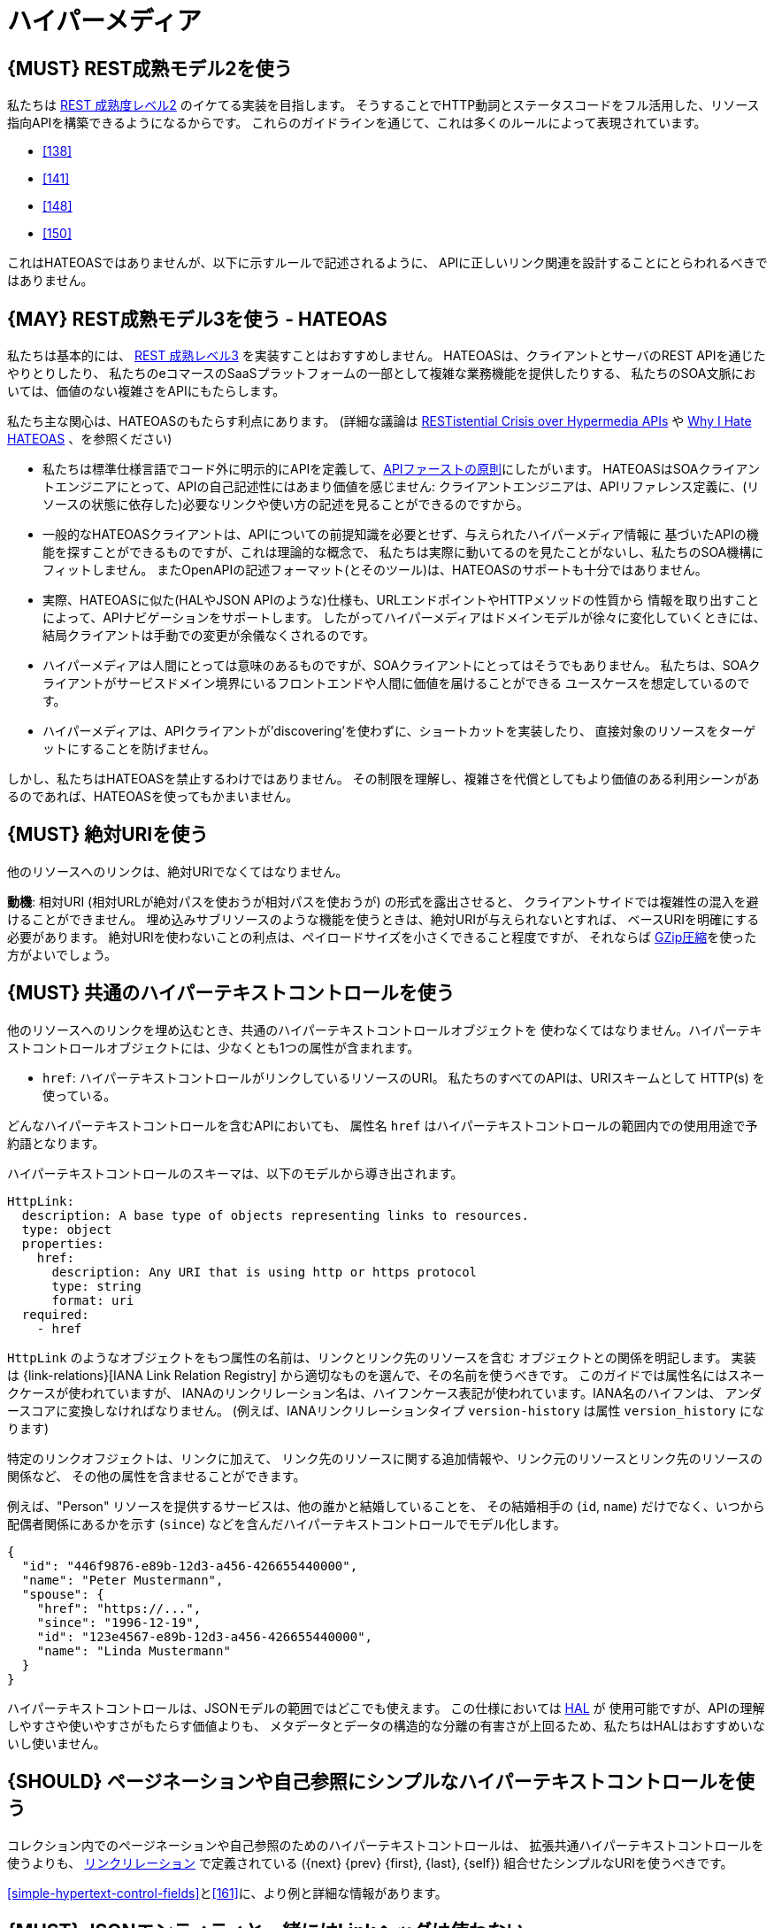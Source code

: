 [[hypermedia]]
= ハイパーメディア

[#162]
== {MUST} REST成熟モデル2を使う

私たちは
http://martinfowler.com/articles/richardsonMaturityModel.html#level2[REST
成熟度レベル2] のイケてる実装を目指します。
そうすることでHTTP動詞とステータスコードをフル活用した、リソース指向APIを構築できるようになるからです。
これらのガイドラインを通じて、これは多くのルールによって表現されています。

* <<138>>
* <<141>>
* <<148>>
* <<150>>

これはHATEOASではありませんが、以下に示すルールで記述されるように、
APIに正しいリンク関連を設計することにとらわれるべきではありません。

[#163]
== {MAY} REST成熟モデル3を使う - HATEOAS

私たちは基本的には、
http://martinfowler.com/articles/richardsonMaturityModel.html#level3[REST
成熟レベル3] を実装すことはおすすめしません。
HATEOASは、クライアントとサーバのREST APIを通じたやりとりしたり、
私たちのeコマースのSaaSプラットフォームの一部として複雑な業務機能を提供したりする、
私たちのSOA文脈においては、価値のない複雑さをAPIにもたらします。

私たち主な関心は、HATEOASのもたらす利点にあります。
(詳細な議論は https://www.infoq.com/news/2014/03/rest-at-odds-with-web-apis[RESTistential
Crisis over Hypermedia APIs] や https://jeffknupp.com/blog/2014/06/03/why-i-hate-hateoas/[Why I Hate HATEOAS] 、を参照ください)

* 私たちは標準仕様言語でコード外に明示的にAPIを定義して、<<100,APIファーストの原則>>にしたがいます。
HATEOASはSOAクライアントエンジニアにとって、APIの自己記述性にはあまり価値を感じません:
クライアントエンジニアは、APIリファレンス定義に、(リソースの状態に依存した)必要なリンクや使い方の記述を見ることができるのですから。
* 一般的なHATEOASクライアントは、APIについての前提知識を必要とせず、与えられたハイパーメディア情報に
基づいたAPIの機能を探すことができるものですが、これは理論的な概念で、
私たちは実際に動いてるのを見たことがないし、私たちのSOA機構にフィットしません。
またOpenAPIの記述フォーマット(とそのツール)は、HATEOASのサポートも十分ではありません。
* 実際、HATEOASに似た(HALやJSON APIのような)仕様も、URLエンドポイントやHTTPメソッドの性質から
情報を取り出すことによって、APIナビゲーションをサポートします。
したがってハイパーメディアはドメインモデルが徐々に変化していくときには、
結局クライアントは手動での変更が余儀なくされるのです。
* ハイパーメディアは人間にとっては意味のあるものですが、SOAクライアントにとってはそうでもありません。
私たちは、SOAクライアントがサービスドメイン境界にいるフロントエンドや人間に価値を届けることができる
ユースケースを想定しているのです。
* ハイパーメディアは、APIクライアントが'discovering'を使わずに、ショートカットを実装したり、
直接対象のリソースをターゲットにすることを防げません。

しかし、私たちはHATEOASを禁止するわけではありません。
その制限を理解し、複雑さを代償としてもより価値のある利用シーンがあるのであれば、HATEOASを使ってもかまいません。

[#217]
== {MUST} 絶対URIを使う

他のリソースへのリンクは、絶対URIでなくてはなりません。

*動機*: 相対URI (相対URLが絶対パスを使おうが相対パスを使おうが) の形式を露出させると、
クライアントサイドでは複雑性の混入を避けることができません。
埋め込みサブリソースのような機能を使うときは、絶対URIが与えられないとすれば、
ベースURIを明確にする必要があります。
絶対URIを使わないことの利点は、ペイロードサイズを小さくできること程度ですが、
それならば <<156,GZip圧縮>>を使った方がよいでしょう。

[#164]
== {MUST} 共通のハイパーテキストコントロールを使う

他のリソースへのリンクを埋め込むとき、共通のハイパーテキストコントロールオブジェクトを
使わなくてはなりません。ハイパーテキストコントロールオブジェクトには、少なくとも1つの属性が含まれます。

* `href`: ハイパーテキストコントロールがリンクしているリソースのURI。
私たちのすべてのAPIは、URIスキームとして HTTP(s) を使っている。

どんなハイパーテキストコントロールを含むAPIにおいても、
属性名 `href` はハイパーテキストコントロールの範囲内での使用用途で予約語となります。

ハイパーテキストコントロールのスキーマは、以下のモデルから導き出されます。

[source,yaml]
----
HttpLink:
  description: A base type of objects representing links to resources.
  type: object
  properties:
    href:
      description: Any URI that is using http or https protocol
      type: string
      format: uri
  required:
    - href
----

`HttpLink` のようなオブジェクトをもつ属性の名前は、リンクとリンク先のリソースを含む
オブジェクトとの関係を明記します。
実装は {link-relations}[IANA
Link Relation Registry] から適切なものを選んで、その名前を使うべきです。
このガイドでは属性名にはスネークケースが使われていますが、
IANAのリンクリレーション名は、ハイフンケース表記が使われています。IANA名のハイフンは、
アンダースコアに変換しなければなりません。
(例えば、IANAリンクリレーションタイプ `version-history` は属性 `version_history` になります)

特定のリンクオフジェクトは、リンクに加えて、
リンク先のリソースに関する追加情報や、リンク元のリソースとリンク先のリソースの関係など、
その他の属性を含ませることができます。

例えば、"Person" リソースを提供するサービスは、他の誰かと結婚していることを、
その結婚相手の (`id`, `name`) だけでなく、いつから配偶者関係にあるかを示す (`since`)
などを含んだハイパーテキストコントロールでモデル化します。

[source,json]
----
{
  "id": "446f9876-e89b-12d3-a456-426655440000",
  "name": "Peter Mustermann",
  "spouse": {
    "href": "https://...",
    "since": "1996-12-19",
    "id": "123e4567-e89b-12d3-a456-426655440000",
    "name": "Linda Mustermann"
  }
}
----

ハイパーテキストコントロールは、JSONモデルの範囲ではどこでも使えます。
この仕様においては http://stateless.co/hal_specification.html[HAL] が
使用可能ですが、APIの理解しやすさや使いやすさがもたらす価値よりも、
メタデータとデータの構造的な分離の有害さが上回るため、私たちはHALはおすすめいないし使いません。

[#165]
== {SHOULD} ページネーションや自己参照にシンプルなハイパーテキストコントロールを使う

コレクション内でのページネーションや自己参照のためのハイパーテキストコントロールは、
拡張共通ハイパーテキストコントロールを使うよりも、
http://www.iana.org/assignments/link-relations/link-relations.xml[リンクリレーション]
で定義されている ({next} {prev} {first}, {last}, {self})
組合せたシンプルなURIを使うべきです。

<<simple-hypertext-control-fields>>と<<161>>に、より例と詳細な情報があります。

[#166]
== {MUST} JSONエンティティと一緒にはLinkヘッダは使わない

柔軟性と精度のため、一般的ではないリンクヘッダ構文を使って、リンクを付加するのではなく、JSONペイロードに直接埋め込まれるリンクを好みます。結果として、{RFC-8288}#section-3[RFC-8288で定義される `Link` ヘッダ] を使うことは禁止されます。
